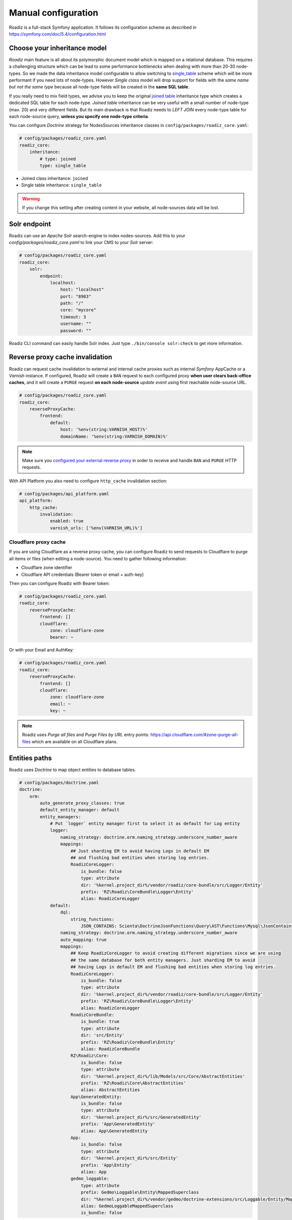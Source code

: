 .. _manual_config:

Manual configuration
====================

Roadiz is a full-stack Symfony application. It follows its configuration scheme as described in
https://symfony.com/doc/5.4/configuration.html

Choose your inheritance model
-----------------------------

*Roadiz* main feature is all about its polymorphic document model which is mapped on a relational database. This requires a
challenging structure which can be lead to some performance bottlenecks when dealing with more than 20-30 node-types.
So we made the data inheritance model configurable to allow switching to `single_table <https://www.doctrine-project.org/projects/doctrine-orm/en/2.7/reference/inheritance-mapping.html#single-table-inheritance>`_ scheme which will be more performant
if you need lots of node-types. However *Single class* model will drop support for fields with the *same name but
not the same type* because all node-type fields will be created in the **same SQL table**.

If you really need to mix field types, we advise you to keep the original `joined table <https://www.doctrine-project.org/projects/doctrine-orm/en/2.7/reference/inheritance-mapping.html#class-table-inheritance>`_ inheritance type which creates a dedicated SQL table for each node-type. *Joined table* inheritance can be very useful
with a small number of node-type (max. 20) and very different fields. But its main drawback is that Roadiz needs to *LEFT JOIN*
every node-type table for each node-source query, **unless you specify one node-type criteria**.

You can configure *Doctrine* strategy for NodesSources inheritance classes in ``config/packages/roadiz_core.yaml``:

.. code-block:: yaml

    # config/packages/roadiz_core.yaml
    roadiz_core:
        inheritance:
            # type: joined
            type: single_table

- Joined class inheritance: ``joined``
- Single table inheritance: ``single_table``

.. warning::

    If you change this setting after creating content in your website, all node-sources data will be lost.

.. _solr_endpoint:

Solr endpoint
-------------

Roadiz can use an *Apache Solr* search-engine to index nodes-sources.
Add this to your `config/packages/roadiz_core.yaml` to link your CMS to your *Solr* server:

.. code-block:: yaml

    # config/packages/roadiz_core.yaml
    roadiz_core:
        solr:
            endpoint:
                localhost:
                    host: "localhost"
                    port: "8983"
                    path: "/"
                    core: "mycore"
                    timeout: 3
                    username: ""
                    password: ""

Roadiz CLI command can easily handle Solr index. Just type ``./bin/console solr:check`` to get
more information.

Reverse proxy cache invalidation
--------------------------------

Roadiz can request cache invalidation to external and internal cache proxies such as internal
*Symfony* AppCache or a *Varnish* instance. If configured, Roadiz will create a ``BAN`` request
to each configured proxy **when user clears back-office caches**, and it will create a ``PURGE`` request
**on each node-source** *update event* using first reachable node-source URL.

.. code-block:: yaml

    # config/packages/roadiz_core.yaml
    roadiz_core:
        reverseProxyCache:
            frontend:
                default:
                    host: '%env(string:VARNISH_HOST)%'
                    domainName: '%env(string:VARNISH_DOMAIN)%'

.. note::

    Make sure you `configured your external reverse proxy <https://github.com/roadiz/roadiz/blob/develop/samples/varnish_default.vcl>`_
    in order to receive and handle ``BAN`` and ``PURGE`` HTTP requests.

With API Platform you also need to configure ``http_cache`` invalidation section:

.. code-block:: yaml

    # config/packages/api_platform.yaml
    api_platform:
        http_cache:
            invalidation:
                enabled: true
                varnish_urls: ['%env(VARNISH_URL)%']


Cloudflare proxy cache
^^^^^^^^^^^^^^^^^^^^^^

If you are using Cloudflare as a reverse proxy cache, you can configure Roadiz to send requests to Cloudflare
to purge all items or files (when editing a node-source). You need to gather following information:

- Cloudflare zone identifier
- Cloudflare API credentials (Bearer token or email + auth-key)

Then you can configure Roadiz with Bearer token:

.. code-block:: yaml

    # config/packages/roadiz_core.yaml
    roadiz_core:
        reverseProxyCache:
            frontend: []
            cloudflare:
                zone: cloudflare-zone
                bearer: ~

Or with your Email and AuthKey:

.. code-block:: yaml

    # config/packages/roadiz_core.yaml
    roadiz_core:
        reverseProxyCache:
            frontend: []
            cloudflare:
                zone: cloudflare-zone
                email: ~
                key: ~

.. note::

    Roadiz uses *Purge all files* and *Purge Files by URL* entry points: https://api.cloudflare.com/#zone-purge-all-files
    which are available on all Cloudflare plans.

Entities paths
--------------

Roadiz uses *Doctrine* to map object entities to database tables.

.. code-block:: yaml

    # config/packages/doctrine.yaml
    doctrine:
        orm:
            auto_generate_proxy_classes: true
            default_entity_manager: default
            entity_managers:
                # Put `logger` entity manager first to select it as default for Log entity
                logger:
                    naming_strategy: doctrine.orm.naming_strategy.underscore_number_aware
                    mappings:
                        ## Just sharding EM to avoid having Logs in default EM
                        ## and flushing bad entities when storing log entries.
                        RoadizCoreLogger:
                            is_bundle: false
                            type: attribute
                            dir: '%kernel.project_dir%/vendor/roadiz/core-bundle/src/Logger/Entity'
                            prefix: 'RZ\Roadiz\CoreBundle\Logger\Entity'
                            alias: RoadizCoreLogger
                default:
                    dql:
                        string_functions:
                            JSON_CONTAINS: Scienta\DoctrineJsonFunctions\Query\AST\Functions\Mysql\JsonContains
                    naming_strategy: doctrine.orm.naming_strategy.underscore_number_aware
                    auto_mapping: true
                    mappings:
                        ## Keep RoadizCoreLogger to avoid creating different migrations since we are using
                        ## the same database for both entity managers. Just sharding EM to avoid
                        ## having Logs in default EM and flushing bad entities when storing log entries.
                        RoadizCoreLogger:
                            is_bundle: false
                            type: attribute
                            dir: '%kernel.project_dir%/vendor/roadiz/core-bundle/src/Logger/Entity'
                            prefix: 'RZ\Roadiz\CoreBundle\Logger\Entity'
                            alias: RoadizCoreLogger
                        RoadizCoreBundle:
                            is_bundle: true
                            type: attribute
                            dir: 'src/Entity'
                            prefix: 'RZ\Roadiz\CoreBundle\Entity'
                            alias: RoadizCoreBundle
                        RZ\Roadiz\Core:
                            is_bundle: false
                            type: attribute
                            dir: '%kernel.project_dir%/lib/Models/src/Core/AbstractEntities'
                            prefix: 'RZ\Roadiz\Core\AbstractEntities'
                            alias: AbstractEntities
                        App\GeneratedEntity:
                            is_bundle: false
                            type: attribute
                            dir: '%kernel.project_dir%/src/GeneratedEntity'
                            prefix: 'App\GeneratedEntity'
                            alias: App\GeneratedEntity
                        App:
                            is_bundle: false
                            type: attribute
                            dir: '%kernel.project_dir%/src/Entity'
                            prefix: 'App\Entity'
                            alias: App
                        gedmo_loggable:
                            type: attribute
                            prefix: Gedmo\Loggable\Entity\MappedSuperclass
                            dir: "%kernel.project_dir%/vendor/gedmo/doctrine-extensions/src/Loggable/Entity/MappedSuperclass"
                            alias: GedmoLoggableMappedSuperclass
                            is_bundle: false

Use ``type: attribute`` or ``type: annotation`` according to your Doctrine mapping type.

Configure mailer
----------------

Roadiz uses *Symfony Mailer* to send emails.

https://symfony.com/doc/5.4/mailer.html#transport-setup

.. note::
    Pay attention that many external SMTP services (*Mandrill*, *Mailjet*…) only accept email from validated domains.
    So make sure that your application uses a known ``From:`` email sender not to be blacklisted or blocked
    by these services.
    If you need your emails to be replied to an anonymous address, use ``ReplyTo:`` header instead.

Images processing
-----------------

Roadiz use `Intervention Request Bundle <https://github.com/rezozero/intervention-request-bundle>`_ to automatically
create a lower quality version of your image if they are too big and offer on-the-fly image resizing and optimizing.

.. code-block:: yaml

    # config/packages/rz_intervention_request.yaml
    parameters:
        env(IR_DEFAULT_QUALITY): '90'
        env(IR_MAX_PIXEL_SIZE): '1920'
        ir_default_quality: '%env(int:IR_DEFAULT_QUALITY)%'
        ir_max_pixel_size: '%env(int:IR_MAX_PIXEL_SIZE)%'

    rz_intervention_request:
        driver: 'gd'
        default_quality: '%ir_default_quality%'
        max_pixel_size: '%ir_max_pixel_size%'
        cache_path: "%kernel.project_dir%/public/assets"
        files_path: "%kernel.project_dir%/public/files"
        jpegoptim_path: /usr/bin/jpegoptim
        pngquant_path: /usr/bin/pngquant
        subscribers: []

Additional *Intervention Request* subscribers
^^^^^^^^^^^^^^^^^^^^^^^^^^^^^^^^^^^^^^^^^^^^^

Any *Intervention Request* subscriber can be added to configuration with its ``classname``
and its constructor arguments. Here is an example with ``WatermarkListener`` which will
print some text on all your images.

.. code-block:: yaml

    rz_intervention_request:
        # List additional Intervention Request subscribers
        subscribers:
            - class: "AM\\InterventionRequest\\Listener\\WatermarkListener"
              args:
                   - 'Copyright 2017'
                   - 3
                   - 50
                   - "#FF0000"

Use kraken.io to reduce drastically image sizes
^^^^^^^^^^^^^^^^^^^^^^^^^^^^^^^^^^^^^^^^^^^^^^^

Since you can add *Intervention Request* subscribers, we created a useful one that sends
every images to `kraken.io <https://kraken.io/>`_ services to shrink them. Once you’ve configured it,
do not forget to empty your caches **and** image caches to see changes.

.. code-block:: yaml

    rz_intervention_request:
        # List additional Intervention Request subscribers
        subscribers:
            - class: "AM\\InterventionRequest\\Listener\\KrakenListener"
              args:
                   - "your-api-key"
                   - "your-api-secret"
                   - true

.. warning::

    Take note that each generated image is sent to *kraken.io* servers. It can generate some overhead
    time on the first time you request an image.

Enable Two-factor authentication
--------------------------------

Roadiz can use *Two-factor authentication* to secure your back-office access. You need to install
``composer require roadiz/two-factor-bundle`` and configure it in your ``config/packages/scheb_2fa.yaml`` and
``config/packages/security.yaml`` files.

See `Two-factor authentication bundle documentation <https://github.com/roadiz/two-factor-bundle/tree/develop#configuration>`_.

OpenID SSO authentication
-------------------------

Roadiz can use *OpenID* authentication to allow your users to log in with their Google account.

It supports  2 modes:

-  **Requires local user**: Users must have a local account to be able to log in with OpenID.
    This is the default mode.
-  **No local user required**: Users can log in with OpenID without having a local account. A virtual
    account will be created for them with their email address as username and roles listed in ``granted_roles``.
    With this mode, you cannot use Preview mode as it requires a local user.

For both modes, you can restrict users to a specific domain with ``hosted_domain`` parameter.

.. code-block:: yaml

    # config/packages/roadiz_rozier.yaml
    roadiz_rozier:
        open_id:
            # Verify User info in JWT at each login
            verify_user_info: false
            # Standard OpenID autodiscovery URL, required to enable OpenId login in Roadiz CMS.
            discovery_url: '%env(string:OPEN_ID_DISCOVERY_URL)%'
            # For public identity providers (such as Google), restrict users emails by their domain.
            hosted_domain: '%env(string:OPEN_ID_HOSTED_DOMAIN)%'
            # OpenID identity provider OAuth2 client ID
            oauth_client_id: '%env(string:OPEN_ID_CLIENT_ID)%'
            # OpenID identity provider OAuth2 client secret
            oauth_client_secret: '%env(string:OPEN_ID_CLIENT_SECRET)%'
            requires_local_user: false
            granted_roles:
                - ROLE_USER
                - ROLE_BACKEND_USER
                - ROLE_ACCESS_VERSIONS
                - ROLE_ACCESS_DOCTRINE_CACHE_DELETE
                - ROLE_ACCESS_DOCUMENTS
                - ROLE_ACCESS_DOCUMENTS_LIMITATIONS
                - ROLE_ACCESS_DOCUMENTS_DELETE
                - ROLE_ACCESS_DOCUMENTS_CREATION_DATE
                - ROLE_ACCESS_NODES
                - ROLE_ACCESS_NODES_DELETE
                - ROLE_ACCESS_NODES_SETTING
                - ROLE_ACCESS_NODES_STATUS
                - ROLE_ACCESS_REDIRECTIONS
                - ROLE_ACCESS_TAGS
                - ROLE_ACCESS_TAGS_DELETE
                - ROLE_ACCESS_CUSTOMFORMS
                - ROLE_ACCESS_CUSTOMFORMS_DELETE
                - ROLE_ACCESS_CUSTOMFORMS_RETENTION
                - ROLE_ACCESS_ATTRIBUTES
                - ROLE_ACCESS_ATTRIBUTES_DELETE
                - ROLE_ACCESS_NODE_ATTRIBUTES
                - ROLE_ACCESS_SETTINGS
                - ROLE_ACCESS_LOGS
                - ROLE_ACCESS_USERS
                - ROLE_ACCESS_USERS_DELETE
                - ROLE_ACCESS_GROUPS
                - ROLE_ACCESS_TRANSLATIONS

Console commands
----------------

Roadiz can be executed as a simple CLI tool using your SSH connection. This is useful to
handle basic administration tasks with no need of backoffice administration.

.. code-block:: console

    ./bin/console

If your system is not configured to have *php* located in ``/usr/bin/php`` use it this way:

.. code-block:: console

    php ./bin/console

Default command with no arguments will show you the available commands list. Each command has its
own parameters. You can use the argument ``--help`` to get more information about each tool:

.. code-block:: console

    ./bin/console install --help


We even made *Doctrine* CLI tools directly available from Roadiz Console. Be careful, these are powerful
commands which can alter your database and make you lose precious data. Especially when you will need to update
your database schema after a Theme or a Core update. **Always make a database back-up before any Doctrine operation**.

